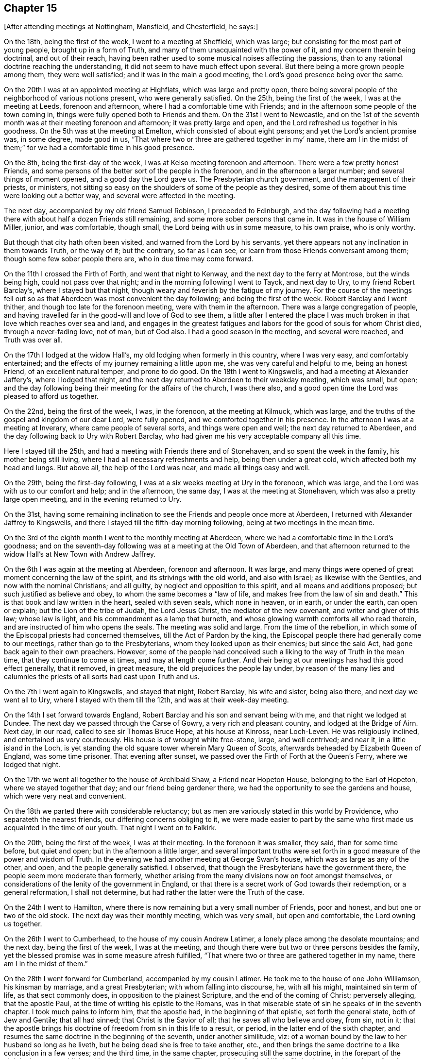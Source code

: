 == Chapter 15

[.offset]
+++[+++After attending meetings at Nottingham, Mansfield, and Chesterfield, he says:]

On the 18th, being the first of the week, I went to a meeting at Sheffield,
which was large; but consisting for the most part of young people,
brought up in a form of Truth, and many of them unacquainted with the power of it,
and my concern therein being doctrinal, and out of their reach,
having been rather used to some musical noises affecting the passions,
than to any rational doctrine reaching the understanding,
it did not seem to have much effect upon several.
But there being a more grown people among them, they were well satisfied;
and it was in the main a good meeting, the Lord`'s good presence being over the same.

On the 20th I was at an appointed meeting at Highflats, which was large and pretty open,
there being several people of the neighborhood of various notions present,
who were generally satisfied.
On the 25th, being the first of the week, I was at the meeting at Leeds,
forenoon and afternoon, where I had a comfortable time with Friends;
and in the afternoon some people of the town coming in,
things were fully opened both to Friends and them.
On the 31st I went to Newcastle,
and on the 1st of the seventh month was at their meeting forenoon and afternoon;
it was pretty large and open, and the Lord refreshed us together in his goodness.
On the 5th was at the meeting at Emelton, which consisted of about eight persons;
and yet the Lord`'s ancient promise was, in some degree, made good in us,
"`That where two or three are gathered together in my`' name,
there am I in the midst of them;`" for we had a comfortable time in his good presence.

On the 8th, being the first-day of the week,
I was at Kelso meeting forenoon and afternoon.
There were a few pretty honest Friends,
and some persons of the better sort of the people in the forenoon,
and in the afternoon a larger number; and several things of moment opened,
and a good day the Lord gave us.
The Presbyterian church government, and the management of their priests, or ministers,
not sitting so easy on the shoulders of some of the people as they desired,
some of them about this time were looking out a better way,
and several were affected in the meeting.

The next day, accompanied by my old friend Samuel Robinson, I proceeded to Edinburgh,
and the day following had a meeting there with
about half a dozen Friends still remaining,
and some more sober persons that came in.
It was in the house of William Miller, junior, and was comfortable, though small,
the Lord being with us in some measure, to his own praise, who is only worthy.

But though that city hath often been visited, and warned from the Lord by his servants,
yet there appears not any inclination in them towards Truth, or the way of it;
but the contrary, so far as I can see, or learn from those Friends conversant among them;
though some few sober people there are, who in due time may come forward.

On the 11th I crossed the Firth of Forth, and went that night to Kenway,
and the next day to the ferry at Montrose, but the winds being high,
could not pass over that night; and in the morning following I went to Tayck,
and next day to Ury, to my friend Robert Barclay`'s, where I stayed but that night,
though weary and feverish by the fatigue of my journey.
For the course of the meetings fell out so as that
Aberdeen was most convenient the day following;
and being the first of the week.
Robert Barclay and I went thither, and though too late for the forenoon meeting,
were with them in the afternoon.
There was a large congregation of people,
and having travelled far in the good-will and love of God to see them,
a little after I entered the place I was much broken in
that love which reaches over sea and land,
and engages in the greatest fatigues and labors
for the good of souls for whom Christ died,
through a never-fading love, not of man, but of God also.
I had a good season in the meeting, and several were reached, and Truth was over all.

On the 17th I lodged at the widow Hall`'s, my old lodging when formerly in this country,
where I was very easy, and comfortably entertained;
and the effects of my journey remaining a little upon me,
she was very careful and helpful to me, being an honest Friend,
of an excellent natural temper, and prone to do good.
On the 18th I went to Kingswells, and had a meeting at Alexander Jaffery`'s,
where I lodged that night,
and the next day returned to Aberdeen to their weekday meeting, which was small,
but open; and the day following being their meeting for the affairs of the church,
I was there also, and a good open time the Lord was pleased to afford us together.

On the 22nd, being the first of the week, I was, in the forenoon,
at the meeting at Kilmuck, which was large,
and the truths of the gospel and kingdom of our dear Lord, were fully opened,
and we comforted together in his presence.
In the afternoon I was at a meeting at Inverary, where came people of several sorts,
and things were open and well; the next day returned to Aberdeen,
and the day following back to Ury with Robert Barclay,
who had given me his very acceptable company all this time.

Here I stayed till the 25th, and had a meeting with Friends there and of Stonehaven,
and so spent the week in the family, his mother being still living,
where I had all necessary refreshments and help, being then under a great cold,
which affected both my head and lungs.
But above all, the help of the Lord was near, and made all things easy and well.

On the 29th, being the first-day following,
I was at a six weeks meeting at Ury in the forenoon, which was large,
and the Lord was with us to our comfort and help; and in the afternoon, the same day,
I was at the meeting at Stonehaven, which was also a pretty large open meeting,
and in the evening returned to Ury.

On the 31st,
having some remaining inclination to see the Friends and people once more at Aberdeen,
I returned with Alexander Jaffrey to Kingswells,
and there I stayed till the fifth-day morning following,
being at two meetings in the mean time.

On the 3rd of the eighth month I went to the monthly meeting at Aberdeen,
where we had a comfortable time in the Lord`'s goodness;
and on the seventh-day following was at a meeting at the Old Town of Aberdeen,
and that afternoon returned to the widow Hall`'s at New Town with Andrew Jaffrey.

On the 6th I was again at the meeting at Aberdeen, forenoon and afternoon.
It was large,
and many things were opened of great moment concerning the law of the spirit,
and its strivings with the old world, and also with Israel;
as likewise with the Gentiles, and now with the nominal Christians; and all guilty,
by neglect and opposition to this spirit, and all means and additions proposed;
but such justified as believe and obey, to whom the same becomes a "`law of life,
and makes free from the law of sin and death.`"
This is that book and law written in the heart, sealed with seven seals,
which none in heaven, or in earth, or under the earth, can open or explain;
but the Lion of the tribe of Judah, the Lord Jesus Christ,
the mediator of the new covenant, and writer and giver of this law; whose law is light,
and his commandment as a lamp that burneth,
and whose glowing warmth comforts all who read therein,
and are instructed of him who opens the seals.
The meeting was solid and large.
From the time of the rebellion,
in which some of the Episcopal priests had concerned themselves,
till the Act of Pardon by the king,
the Episcopal people there had generally come to our meetings,
rather than go to the Presbyterians, whom they looked upon as their enemies;
but since the said Act, had gone back again to their own preachers.
However,
some of the people had conceived such a liking to the way of Truth in the mean time,
that they continue to come at times, and may at length come further.
And their being at our meetings has had this good effect generally, that it removed,
in great measure, the old prejudices the people lay under,
by reason of the many lies and calumnies the
priests of all sorts had cast upon Truth and us.

On the 7th I went again to Kingswells, and stayed that night, Robert Barclay,
his wife and sister, being also there, and next day we went all to Ury,
where I stayed with them till the 12th, and was at their week-day meeting.

On the 14th I set forward towards England,
Robert Barclay and his son and servant being with me, and that night we lodged at Dundee.
The next day we passed through the Carse of Gowry, a very rich and pleasant country,
and lodged at the Bridge of Airn.
Next day, in our road, called to see sir Thomas Bruce Hope, at his house at Kinross,
near Loch-Leven.
He was religiously inclined, and entertained us very courteously.
His house is of wrought white free-stone, large, and well contrived; and near it,
in a little island in the Loch,
is yet standing the old square tower wherein Mary Queen of Scots,
afterwards beheaded by Elizabeth Queen of England, was some time prisoner.
That evening after sunset, we passed over the Firth of Forth at the Queen`'s Ferry,
where we lodged that night.

On the 17th we went all together to the house of Archibald Shaw,
a Friend near Hopeton House, belonging to the Earl of Hopeton,
where we stayed together that day; and our friend being gardener there,
we had the opportunity to see the gardens and house, which were very neat and convenient.

On the 18th we parted there with considerable reluctancy;
but as men are variously stated in this world by Providence,
who separateth the nearest friends, our differing concerns obliging to it,
we were made easier to part by the same who first made
us acquainted in the time of our youth.
That night I went on to Falkirk.

On the 20th, being the first of the week, I was at their meeting.
In the forenoon it was smaller, they said, than for some time before, but quiet and open;
but in the afternoon a little larger,
and several important truths were set forth in a
good measure of the power and wisdom of Truth.
In the evening we had another meeting at George Swan`'s house,
which was as large as any of the other, and open, and the people generally satisfied.
I observed, that though the Presbyterians have the government there,
the people seem more moderate than formerly,
whether arising from the many divisions now on foot amongst themselves,
or considerations of the lenity of the government in England,
or that there is a secret work of God towards their redemption, or a general reformation,
I shall not determine, but had rather the latter were the Truth of the case.

On the 24th I went to Hamilton,
where there is now remaining but a very small number of Friends, poor and honest,
and but one or two of the old stock.
The next day was their monthly meeting, which was very small, but open and comfortable,
the Lord owning us together.

On the 26th I went to Cumberhead, to the house of my cousin Andrew Latimer,
a lonely place among the desolate mountains; and the next day,
being the first of the week, I was at the meeting,
and though there were but two or three persons besides the family,
yet the blessed promise was in some measure afresh fulfilled,
"`That where two or three are gathered together in my name,
there am I in the midst of them.`"

On the 28th I went forward for Cumberland, accompanied by my cousin Latimer.
He took me to the house of one John Williamson, his kinsman by marriage,
and a great Presbyterian; with whom falling into discourse, he, with all his might,
maintained sin term of life, as that sect commonly does,
in opposition to the plainest Scripture, and the end of the coming of Christ;
perversely alleging, that the apostle Paul,
at the time of writing his epistle to the Romans,
was in that miserable state of sin he speaks of in the seventh chapter.
I took much pains to inform him, that the apostle had, in the beginning of that epistle,
set forth the general state, both of Jew and Gentile; that all had sinned;
that Christ is the Savior of all; that he saves all who believe and obey, from sin,
not in it;
that the apostle brings his doctrine of freedom from sin in this life to a result,
or period, in the latter end of the sixth chapter,
and resumes the same doctrine in the beginning of the seventh, under another similitude,
viz: of a woman bound by the law to her husband so long as he liveth,
but he being dead she is free to take another, etc.,
and then brings the same doctrine to a like conclusion in a few verses;
and the third time, in the same chapter, prosecuting still the same doctrine,
in the forepart of the eighth chapter, establishes this great point in these words,
"`The law of the Spirit of life in Christ Jesus hath`'
made me free from the law of sin and death.`"
Here it is evident,
that as a man cannot be in these two opposite states at the same time,
so the state of liberty from sin was not only the condition of the apostle himself,
who preached the doctrine, but of many of the saints at that time in the church,
to whom he preached it.
But after all this, and much more to the same effect,
this person still persisted in defense of sin,
as being most suitable to a depraved state, and the prejudice of his education.
However, his good nature and civility of temper,
so over-balanced the rancor commonly attending that principle,
which usually rather depraves than improves nature,
that he was conversant on other subjects,
and entertained us kindly in his house that night.

On the 29th we went to Wanlockhead, and that evening,
had a very comfortable time in the family of a widow,
the Lord`'s good presence being freely with us.
Next morning I went on my journey,
and the day following arrived at my father`'s house in Cumberland,
where I found him alive and well, being about eighty-seven years of age;
and there I stayed some days.

On the 3rd of the ninth month I went from my father`'s house at Justice-Town,
to the Border meeting, which was pretty large and open,
several of the ancient Friends being still alive.
That evening I was again at their meeting,
and lodged at Righead with my old friend and kinsman, Christopher Story,
and the next day returned to Justice-Town.

On the 6th I went again to their week-day meeting.
Calling to see justice Appleby and his wife, the daughter of counsellor Gilpin,
they both went to meeting,
he running the hazard of the Act of Parliament then in force against it.
We had a good meeting, and things opened well; and they pressing me earnestly,
I went with them to dinner,
and the justice went with me to Scaleby castle to see Richard Gilpin,
the counsellor`'s eldest son, a sober, goodnatured young man.
We went that night to Carlisle, and stayed their meeting on the first-day.
We had a good and comfortable time in the forenoon, but in the afternoon, Satan,
who ever envies the people of God,
gave us some disturbance by his unhappy instruments and servants,
Job Pearson and Isaac his brother; who, slipping out of the jail,
which was kept by one not well affected to us, came into the meeting,
and in the time of silence, used many unsavory, scurrilous, and provoking expressions;
but none gave them a word again, till after some time,
Dr. Isaac Huntington giving the governor of the city a private hint of their behavior,
he sent and look them away.
Some time after, I had an opportunity to speak to the people,
and to lay open the kingdom of Christ, the kingdoms of men,
and the kingdom of antichrist; their different natures, jurisdictions, and ends;
the divine and spiritual nature of the first,
with the subjection of the members thereof in
this life in temporal affairs to the second;
how far they ought, and where they ought not, to obey:
the great and good ends of the second, for the suppression of evil,
support and protection of the just and innocent,
against the violence and oppression of the unruly and ungodly;
and the wicked and unrighteous power of the last,
gained by the subtlety of Satan in ungodly men, under pretense of the Christian religion,
destroying it in all ages; having deceived the temporal powers,
and made them the instruments of the greatest cruelty against
the innocent children and subjects of the kingdom of Christ;
till the Lord, in mercy, is in these latter days beginning to arise,
discovering antichrist, undeceiving the powers of the earth,
and directing them to a more just and equal application of their authority,
for the encouragement of the well-doer, and correction of the ungodly.

On the 12th I went to John Newton`'s, in Alston-Moor, and on the 14th had a meeting there,
which was very open and broken, there being several new-convinced Friends there,
among whom was Thomas Erskine, lately a Baptist teacher, a very hopeful young man,
and of good repute among the people.
On the 15th, in the evening, we had a meeting at Jacob Moor`'s at Welgill,
about two miles further up the Dale, and it was far larger than the former,
many strangers being there, and very sedate and sober,
and things were well and satisfactory.
On the 17th, being the first of the week, I was again at John Newton`'s,
where the meeting was very open and broken,
the Lord`'s good presence being with us to our general comfort and satisfaction.

On the 18th I had a meeting at East-Allandale;
and the same evening had another about three miles off, at Sparkes,
where came a considerable number both of Friends and others.
We had good meetings there also;
for at that time there was considerable openness in the people towards Truth.

On the 19th we went back to Askerton,
and the day following I fell in with Solport meeting, which, though small,
having had no notice, was comfortable, the blessed Truth being over all.
But my distemper returning, through cold and hard riding to reach the meeting,
I was much pained at times in it, and though carefully provided for,
was very ill most of that night;
but towards morning the Lord encouraged me with a little help,
which proved very effectual; it was by the operation of his power in my heart,
by which all the pains for that time were overcome and quieted,
and then I had ease and rest all that day.
I having also a great cold, and my lungs a little affected,
I stayed there till the second-day following,
and was at the same meeting again on the 24th, being the first of the week,
which was much larger, and very open;
and some strangers being touched with the virtue of Truth,
spoke well of the meeting afterwards.

On the 25th, going down to my father`'s house again, I stayed there till the 28th,
and that evening went to Carlisle, and was at a six weeks meeting there,
which was pretty large, and very open,
being composed of the members of all the particular meetings of the monthly meeting.
The same afternoon I was also at a select meeting of ministers and elders,
for inquiry after the prosperity of Truth in those precincts.

On the 1st of the tenth month I was again at the meeting at Carlisle,
which was fresh and open, both forenoon and afternoon;
and being a little out of order in my health, I stayed the fourth-day meeting following,
which was a tender good meeting.
In the mean time I visited several of my old acquaintance and fellow citizens,
among whom was the mayor and some of the aldermen, and old counsellor Aglionby,
the recorder, who had often showed kindness to Friends on occasion;
especially in that very abusive case of the Pearsons.

On the fifth-day following I was at the meeting at Moorhouse, which was the larger,
by reason of a marriage, and a pretty open time the Lord gave us;
for many were well satisfied, amongst whom were some strangers.
That evening I returned to Carlisle, and the day following I went to their meeting,
and though pretty early, yet John Robinson was got thither,
and before the meeting was a quarter part gathered,
as soon as he perceived that Truth began to move in the meeting,
he began to show his malice against it and Friends, and against me in particular,
supposing, that I as a stranger, might have something to say;
and so directed abundance of rude, false, railing and impertinent accusations to me,
both against myself and Friends.
But I answered not a word; nor did this at all provoke me, though it was very abusive,
Truth being over my spirit.
I stood up and spoke to the meeting, taking no notice at all of him,
and things opening suitably and well, in the wisdom and authority of Truth,
we had a good and open meeting, the Lord being with us, to John Robinson`'s great torment;
for in time of prayer his envy raged so,
that he read some passage out of Robert Barclay`'s Apology all the time,
which he imagined was for him and his few accomplices against Friends and Truth.
But none regarded him; and soon after prayer the meeting ended in comfort,
over the head of this opposing apostate.

The day following I had a meeting appointed at Bolton, where this Robinson came again,
and after some time stood up to preach to us, beginning with the royal law,
"`That all should do as they would be done by.`"
But before he proceeded any further, a Friend who knew his circumstances in the world,
bid him sit down, for we could not receive that doctrine, or any other from him,
who was not in the thing, having defrauded many in the country,
and detained from them what was their own,
whereas himself would not want what was his from such as owed him;
and so stopped his preaching.
Then he fell to railing, reproaching, reviling, and falsely accusing Friends.
I desired him to sit down and be quiet, he railing at me first,
and pressing by the other Friend to come towards me,
as if he would have offered violence, being in a rage.
I said some more words to him, and he was still worse.
Then I told him, "`Thou art distracted,
and fitter for a house of correction than any civil, much less Christian society.`"
He still raged more and more; so I said nothing further to him,
knowing that spirit is fed by answering, and destroyed by neglect and silence.
After a little silence, I stood up and spoke to the meeting over him,
he railing in the mean time, and making all the noise he could to hinder;
but he often running himself out of breath, and my voice being raised over him,
many things opened to the states of persons and things: and Truth was over all,
to our general satisfaction, and his grief.

On the 10th I went to Holm, and next day was at their meeting,
which was indifferently large and very open; for, as the Lord ordered it,
none of the troublers were there, this meeting being frequently, above many others,
the stage of their strange and brutish behavior.
The meeting was much tendered, and many things opened concerning the principle of Truth,
and that evil spirit which had opposed it from the days of the apostles,
both in the old heathen emperors and people, and most and worst of all,
by such as both professed and preached it in words--of
which sort were these Pearsons and Robinsons,
and their unhappy accomplices.
The meeting ended under a sense of the love and goodness of God.
That night I stayed at Thomas Wilkinson`'s,
where some marks of the violence of these men were still remaining on the house;
for as this Friend had much opposed them from the beginning,
so their envy and rage were the greater and more particular against him; neither himself,
family, nor house escaping the effects of their rage.

On the 12th he went with me to Allanby,
where the Lord gave us a tender season with Friends, being their meeting-day.
Many things were opened confirming the weak among them,
and the meeting ended in peace and comfort in our dear Lord Jesus,
whose blessed power was over all.

On the 13th being their meeting-day at Great Broughton, I was with them,
and the Lord exalted his own holy name in the midst of us, to his own praise,
who alone is worthy.
Not having been at this meeting on a first-day for many years,
and considering it was the place where I first knew Friends to be the people of God,
I stayed till the 15th; which being the first of the week,
I was at the meeting in the forenoon.
It was open and well, but not many strangers present.
Desiring to see as many of the people as I could,
an evening meeting was appointed at Mary Bowman`'s, where I lodged,
which was the largest they had seen there, and things opened to general satisfaction.

On the 16th I went to Whitehaven, and desiring to have a meeting in town next day,
we could not procure a convenient place,
and so appointed one at our friend John Nicholson`'s, about a mile off,
to which came justice Gilpin`'s wife, eldest son, and another, and two daughters,
John Gilpin his brother, and many others of the town.
James Dickinson met me there, and we had a very good opportunity among them;
the power and presence of the Lord was with us, and the people were generally satisfied,
and several tendered.

Next day I went to West-side, or Crossfield meeting, which was a very good open meeting,
and many were tendered.
That evening I went back to John Nicholson`'s,
inclining to see and converse with my old friends and
acquaintance at Whitehaven a little more;
and accordingly went thither next morning,
and that day dined with my old and hearty friend John Gilpin and his family.
I lodged there also that night, and tarried all the day following in town.

On the 22nd, being the first of the week, I was at Pardsay-Crag meeting,
which was very large and open, and the Lord gave us a good season together,
being mostly Friends.
That night I went to Meser-Gate,
where we had an evening meeting at the widow Fawcet`'s house, which was heavy at first,
but ended pretty well.

The 24th was their monthly meeting at Pardsay-Crag, and we went thither,
where was also a select meeting of ministers and elders,
for inspecting and promoting the affairs and concerns of truth;
and the Lord being with us,
gave us a good and open season of his love and counsel together,
to his own glory and our help.
That evening, after the meeting, I went to Cockermouth,
and on the 25th had a meeting there, being that they call Christmas day,
and the Lord was with us to our comfort, being for the most part Friends.

On the 25th, in the evening, I returned to Cockermouth,
and the next day in the forenoon was at their meeting, which was very large,
mostly of Friends from divers parts of the country; and an open time we had.
But not many of the town`'s people being there,
we appointed another meeting to begin at five in the evening,
which was much crowded by the town`'s people; and things opened largely,
and the Lord`'s power and Truth were over all,
to the glory of him who alone is able and worthy forever.
That night I stayed at Cockermouth.

On the 31st I was at Isell meeting, which was a small but comfortable meeting;
and that evening had another appointed at John Scot`'s house, for the sake of the people,
which was pretty open and well,
the people sitting still long after the meeting was ended.

On the 1st of the eleventh month I went to Keswick,
and called together the few Friends in town, who, with those that went with me,
made up a little meeting, which was pretty comfortable.
That evening going forward to Mossdale, where a meeting was appointed next day,
and the frost very hard, add snow blown in deep wreaths in many places,
we were in great danger, and much fatigued before we got through,
and often almost out of breath with wrestling through the snow.
For our horses could not keep their feet, but often stumbled in it;
so that we went mostly on foot, which, with our boots and heavy riding clothes,
made it very exhausting.
But God`'s good providence carried us through these dangers,
as through many more I have met with on such occasions in times past; and that evening,
a little within night, we arrived at George Mark`'s house.

On the 2nd of eleventh month the meeting at Mossdale was held according to appointment,
and being mostly of Friends,
the Lord gave us a comfortable season of his goodness together.
On the 5th went to the meeting at Coldbeck,
and being the first-day of the week it was large and open, and Truth over all.
On the 6th I went to Penrith, and the day following, in the evening, had a meeting there,
which was large, and a good open time.

On the 9th I went towards Newcastle, accompanied by John Benson and his son James;
but could not pass over the mountains for the snow, but by the common road from Brampton;
and on the 12th, being the first of the week,
I was at their meeting both forenoon and afternoon.
It was large and open, several strangers being there,
and things passed to general satisfaction.
On the 16th I was there again, the meeting being mostly of Friends;
and the Lord was with us in his love and divine virtue;
by which many were tendered and comforted, to his own praise,
and our mutual help and edification.

On the 18th I went to North-Shields, and the next day was at their meeting,
which was pretty large both forenoon and afternoon, and things opened well.
But though the doctrines of Truth appeared pretty clear in wisdom,
yet not so much life accompanied us as at Newcastle, but rather laid more under,
as in some way suffering more there from some hidden cause;
but in the main things were to general satisfaction.

On the 20th I went to Sunderland, and the day after had a meeting there,
which was pretty large, and very open and comfortable.
But I found myself under great inconvenience, by reason of cold I had taken before;
in which I had good help from my kind friends Lancelot Wardale and his wife,
where I lodged, who were very courteous, as were also other Friends there.

On the 22nd, James Dickinson coming up, there was a meeting appointed there for him,
where I was also; and having no public concern therein,
I was much renewed in my strength both of body and mind.
For though I had been ill all night, and had little rest,
by reason both of a great cough and pain,
and so much indisposed in the morning after I arose that I
could not go to meeting till about half an hour after the time;
yet within a few minutes after I was there,
I found my heart bound up with the girdle of Truth,
so that the healing virtue thereof overpowered every other power in me,
both of body and mind; and I had no present sense at all of any ailing.

On the 23 rd we went together to Shotton meeting, which was pretty large,
and indifferently well; but my exercise therein was a little heavy,
yet a good meeting in the main.
That night we went together about three miles further towards Durham,
and the next day had a meeting there, and a good open time the Lord gave us together.

On the 26th, being the first-day of the week, I was at the meeting at Bishop-Auckland,
which was pretty large and open as to doctrine,
and some reaches of Truth now and then stirring among us,
but some secret suffering of the seed still there, though in the main a good meeting.
That evening I went home with John Walton, an honest Friend,
well skilled in spiritual and natural things.
His wife, whose maiden name was Helen Fairlow, served the Countess of Carlisle,
as her gentlewoman, at the time of her convincement; in which, by the grace of God,
I also had been in some degree instrumental before I went to America.

On the 28th I went to an appointed meeting at Raby, which was large, and very open,
and some strangers well affected therein; and on the 29th to Cockerton,
and the day following had a large open meeting at Darlington.
There being pretty many strangers, things opened clear and free,
and the power and wisdom of Truth was over all,
to the praise of the great Master Workman, the Lord himself, who worketh all,
in all of his people and servants;
many of whom were much broken and comforted in that meeting.

On the 31st I went to Stockton, about nine miles, and had an appointed meeting,
which was pretty large, and very open; and many being broken and tendered,
were also edified and comforted together in the love of our heavenly Father,
which plentifully flowed among us, to his glory.
Amen.

On the 2nd of the 12th month I went to Yarm meeting, which was not large,
but open and living,
the life-giving presence of the Lord being graciously afforded to us.

On the 4th of the twelfth month I was at their meeting at Ayton,
which was open and comfortable, and that evening called to see old Maurice Lisle,
then priest of Kildale, to which I had several inducements.
1st; His eldest son, of the same name, having come over into Pennsylvania,
been my clerk for about four years, had been convinced in the time,
and was now among Friends there.
2ndly; This Maurice, the father,
had all along been civil and tender to Friends in his way;
not suing or imprisoning any for his parish wages,
as has been too common in others of his profession, and still is, in this nation.
He and his family kindly received my visit, and we parted in pretty open friendship.

On the 5th I was at Gisborough, where the meeting was not large,
but Truth was exalted over all, and we were comforted together;
and several of the town`'s people coming in, were quiet, and some of them pretty tender.

Next day I was at the meeting at Moorsham, which was small and heavy;
yet the Lord owned us in some measure by his life and presence,
which were not afar off several there; and it ended well.
That night I lodged near the place, at the house of John Stonehouse,
who went with me next day to Roxby meeting, which was small and heavy in the beginning;
but the Lord in mercy visited us together, and we had a very comfortable time.
That night I stayed there, at the widow Anne Furbank`'s.

On the 8th I went to Whitby, and the day following was at their meeting in the forenoon,
which is large, there being a fine body of Friends in that place,
and was open and comfortable, and I had several good openings among them,
and the testimony of Truth had a free passage.
The meeting was also very comfortable in the afternoon.

They have two week-day meetings, the one on the fourth, the other on the sixth;
and being also at them, I found them open and comfortable;
and staying till the first-day following, being the 16th of the month,
the meeting in the forenoon was large and open, but not many strangers.
Being desirous to see the people,
the afternoon meeting was put off till five in the evening, and notice given,
which fully answered the intent;
for there was such a crowd as Friends had never seen in that place,
and many things opened to them in the wisdom and authority of Truth,
to general satisfaction.
I do not see but at this day,
in all places where Friends are diligent to draw people to meetings,
the Truth appears most freely, and things are most lively;
but where Friends themselves are set down contented, without any such concern,
things are cold and heavy to themselves also,
and little appearance of Truth but in reproof and dislike.

On the 18th, being the third of the week, I went forward to a meeting at Staintondale,
which was of itself a small meeting, but augmented by Friends who went from Whitby,
and was open and comfortable; and that evening I went to Scarborough,
and lodged with Peter Garbut, an ancient Friend there.
They have also at Scarborough two week-day meetings, viz: on the fourth and sixth.
I was at them both; but the first was a little shut up, especially in the beginning,
and the second more open.
On the first-day forenoon the meeting consisted for the most part of Friends,
and generally young people, and was indifferently open;
but that in the evening was very large, and crowded with people of several sorts.
Truth came over them with good authority,
many things suitable being clearly opened among them,
and the meeting ended in a very solid manner, to general comfort and edification.

On the 24th I went to Burlington, and the next day had a meeting there,
which was very large; for the Friends having taken care to invite the people,
they came fully, and the Lord was with us, and honored his own name among them,
for his blessed Truth was over, all, and Friends were generally satisfied.
The next day I was at a meeting at Hornsey, which is very small;
but some from Burlington and other places made it up pretty well,
and it was open and comfortable.

On the 27th I was at a meeting at Oustwick,
where came some Friends from several places about;
but Utile notice being given to the people, the meeting was not large, or very open;
and I was also heavy in my spirit some time after this meeting,
but knew no reason for it.

I lodged that night at Isaac Storr`'s, and on the 26th he went with me to Hull,
and that evening we had a meeting there.
They are but few of themselves, but notice being given to some of the people,
the meeting was pretty full, and things opened largely,
both for the encouragement of the faithful, and rebuke of the backsliders;
especially the unfaithful concerning tithes, as a main branch of the testimony of Truth,
in our day, against antichrist and his ministers; for which, I heard afterward,
there was too much reason in these parts.
On the 2nd day of the first month, 1717, being the first of the week, I went to Beverly,
where we had a large meeting of Friends and others, and very open,
many being reached in it by the power of Truth.

On the 4th day I went to an appointed meeting at North-Cave,
where came people of several sects, as Papists, Episcopalians, Presbyterians, etc.,
and there being a burial at the same place, things opened largely,
and to general satisfaction, and the Lord gave us a good and comfortable time.
After the meeting I went that evening home with Nathaniel Wells, to Cotness, where,
on the 6th, I had a meeting, not large, nor much in the flowing of life,
but some things of great moment were moving:
as the first establishment of the worship of God in spirit,
before there was any church in Asia, or the gospel at all preached at Rome;
the rise of antichrist in the apostles`' days, his progress in the same sort of ministers,
his height in the papacy, and approaching downfall in the same,
and in all others the like, in all lands, and in all forms; the Truth,
and its testimony and followers, persecuted in this land from the beginning;
the great reward and triumph of its faithful witnesses,
and the mean and base spirits of those who were visited, and were unfaithful;
and their reward of infamy and death: and in the main it was a good meeting.

The first of the week I went to Rawcliff, where the meeting was large and open,
there being Friends from several meetings about, and some strangers;
and the Lord gave us an open and free time.
That evening we had another meeting there, which is usual;
but no notice being given to the people of the town, we had but a heavy time;
as I ever observe in my travels,
where the professors of Truth are set down by themselves,
without a due concern for others, things are but heavy and dead: and yet,
after a considerable time in silence, the Lord condescended to comfort us together,
and the little meeting ended well.

On the 11th I was at an appointed meeting at Selby,
where came some few of the town`'s people, and Friends from some other parts,
and we had a pretty open time and good meeting.
On the 12th I went to Pontefract, where we had a small meeting, but indifferently open,
there being few but Friends, and some of them young,
and not much acquainted with the work of Truth, as is the case in most other places.
But being preserved pretty generally from the grosser evils of the world,
and keeping orderly,
there is good ground of hope the Lord will effectually reach them in his own time; as,
blessed be his name,
he hath already blessed many of them with the knowledge of his way and Truth,
to the comfort of their own souls, and all that are concerned with them.
I stayed after the meeting at Robert Clarkson`'s, an ancient Friend of the old stock,
and faithful.

On the 13th I was at an appointed meeting at Wakefield, which was but small;
but there came in some sober people of the town, and things were very open to them.
But a parcel of giggling, rude persons coming also,
we had some disturbance by their unchristian and uncivil behavior; and yet,
for the sake of the sober and well-inclined, things opened clear and full,
and Truth being in dominion over all,
the rude company could not live under the cutting reproofs of it, but retired,
and then we had a good season.
I found they were a parcel of scholars belonging to a school in town,
with some their like abettors, which gives me occasion to observe,
that we have but a melancholy prospect, to see the youth of the age so corrupted,
especially at the colleges and schools in the three kingdoms, generally speaking,
where young men have the rudiments of that learning and education which
should qualify them for the services of their own families and country.
Hence arise great mischiefs in church, in state, in the offices and officers, civil,
military and ecclesiastical; in pride, in covetousness, in emulation, strife and envy;
in lust of dominion, preeminence and rule, to the great danger of utter ruin;
which surely will come, if they continue to neglect so great salvation as the Lord,
in infinite mercy, yet offers to them;
in sending forth his light and truth so freely and plentifully among them;
in which he will be clear in that day,
when their sins will make their deep humiliation so necessary to them.

The 14th was the week-day meeting at Leeds, which was pretty open and well.
On the 18th I went to York to the quarterly meeting, which was large,
and a very open time the Lord gave us,
and things opened clearly to the state of Friends and people.
On the 27th I went to Gildersham to a meeting, where came several of the neighborhood,
some Antinomians, Presbyterians, Episcopalians, etc.;
and after a considerable time in silence, the Lord gave us a good season,
and opened many things to the state and understanding of the people.

On the 30th, being the first of the week, I was at the meeting at Kendal in the forenoon,
where there were few but Friends, and pretty open,
but not so full as I could have desired.
But the afternoon meeting, at my request, being put off till the fourth hour,
and notice given to the people, there came a great company,
and the Lord opened many things for their convincement,
in the demonstration of his wisdom and power; and many were tendered,
and generally very sober.
It was a large and good meeting, to the honor of the Lord, who alone can make it so.

On the 31st, in the afternoon, began the yearly meeting;
the first meeting being for ministering Friends, several being there from Cumberland,
Westmoreland, Northumberland, Durham, Lancashire, Yorkshire, and Cheshire.
Many things were opened among the brethren to general edification and comfort.
In the mean time was a meeting of elders apart,
to confer about such affairs of Truth as came under their proper cognizance:
and before the meeting of ministers ended,
the elders desiring admittance to sit with them, as is usual,
they were readily received accordingly; and then we had some time together,
and all concluded to satisfaction.
The next morning about eight, being the 1st of the second month,
we had the public meeting for worship, which was very large and open,
consisting mostly of young and middle-aged Friends, but not of many other people,
considering the occasion.

On the 2nd, in the forenoon, we had a meeting of conference,
by ministers and elders from all parts, to confer about the affairs of Truth in general,
and how it prospered, and what was yet to be done for the honor of God,
and spreading of the blessed Truth still more and more on earth,
which is the whole end of these meetings;
in which also we had peace and comfort in the Lord, and one in another in him.
That afternoon we had a parting meeting, which was large and comfortable.
So all ended to our mutual satisfaction,
and the meeting was then adjourned to the 14th of the second month, the year following,
to be held then at Liverpool in Lancashire.

On the 5th there happening to be a marriage in that town,
the woman a grand-daughter of Robert Barrow, who, with others,
suffered so much at Florida, etc., I had an inclination to be at it,
as I was also requested to be by several Friends;
and a marriage among the Quakers being a novelty there,
and the public meetings having stirred up the people,
more of them came than to the other meetings:
and the Lord was pleased to look upon us in his goodness;
for his blessed Truth was over all to his own glory, and the comfort of many.
The public exercise falling to my share,
the Lord opened matters of moment relating to marriage, and some other things,
and the meeting ended well, Benjamin Bangs concluding it in prayer.

On the 4th I was at the quarterly meeting at Lancaster,
where also the Lord appeared in love, and we had a good season thereof together.

On the 6th, being the first of the week, I was at Penketh,
where also came Benjamin Bangs, and we had a large open meeting.
Dining at Gilbert Thompson`'s, we went afterwards to Warrington,
where we had a large evening meeting, mostly of the town`'s people of several persuasions,
who were generally sober and pleased; for the Lord was with us, and did us good together.

On the 8th we had a pretty large meeting at Frenchay, which,
though a little heavy for a time, the sun at last broke through and dispersed the clouds;
and we had a growing season in the end,
to the praise of the great Director of all our
seasons of divine love and heavenly enjoyment.
On the 9th had a meeting at Newton, which was also large and clouded at the beginning,
but ended well, and to general satisfaction, there being pretty many people;
and on the 10th Benjamin Bangs returned home, and I went to Namptwich,
where a meeting had been appointed.
The sheriff of the county living there, let us have an empty house to meet in;
for we have no meeting-house there, being but few Friends in those parts.
It was a large meeting, and Friends came from several places, and many people,
so that all the rooms were crowded;
and though many of them came in with light and fleering countenances,
yet before the meeting was ended the visitation of the Lord being to them,
several were tendered, and generally sober and grave, and the solid Truth was over them:
it was a good open meeting.

On the 11th I went to Shrewsbury,
where meeting with Thomas Harvey and Charles Lloyd from Wales,
met to consult about a place for the yearly meeting,
their company made some amends for the fatigue of that day.
That evening I went home with Thomas Harvey, where I stayed till the first-day morning,
and then went to the meeting at Shrewsbury, which was not large in the forenoon,
nor very open, though some other strangers were there.

The afternoon meeting was as large as the house could well hold, and a pretty good time;
but there being no ministering Friend belonging to the meeting except one,
who hath but few words, things looked a little strange to some.
Having a kind invitation after the meeting by my friend John Fowler, to lodge with him,
I accepted of it,
and was kindly entertained at his house all the time of the yearly meeting,
which was held once or twice a day till the sixth-day following.

There were several ministering Friends present; as Aaron Atkinson, from Leeds,
John Fallowfield, from Hertford, Daniel Bell, from London, Gilbert Thompson,
from Penketh, etc.
And such meetings being new there, a multitude of people of all ranks flocked thither;
and the Lord was evidently with us,
and opened many excellent truths of the gospel to ceneral satisfaction,
and Truth was over all; the meeting being preserved in good decorum from first to last.
But having occasion to speak of the necessity of freedom from sin in this life,
I cited the catechism of the church of England among other things, to prove it,
for it is held there that people may live all the days of their lives, and never sin,
and some one had misrepresented what I said to a priest; who, after the meeting,
sent to speak with John Fallowfield and Daniel Bell about it, not knowing my name;
and they had some discourse about it,
his chief objection lying against our naming their catechism, and said,
we ought to confine ourselves within our own communion,
and say nothing that might have any tendency to draw any of another communion to our way:
but finding him unreasonable, they soon came over him, and he was running away in a rage,
but they stayed him till that was over.
This priest had met with a young man and woman, who were under convincement,
and had been much reached in some of the meetings,
and told them the Quakers were in the way of damnation,
and therefore cautioned them in private, to fly from us as from a serpent or the plague;
which they discovering to John and Daniel, they treated him accordingly, and exposed him.

On the 18th, being the last day of the meeting, and our parting time,
the Lord being still with us, in the forenoon I had a large open time;
and though I was very weak, and ill of a great cold I had taken a week before,
yet the Lord gave me strength and utterance,
so that many things were opened to general satisfaction.
One thing happened somewhat remarkable in it:
for as I was concerned to speak of the crucifixion of Christ,
and mentioning the large incision in his side by the spear,
whence issued blood and water, which clearly evinced he was wounded to the heart,
through the pericardium which held that water; and that this being for the sins of men,
without which that would not have been put upon him,
I myself was so much affected with it, as also the auditory, that I could not go on;
but being much broken,
stopped and stood still till my spirit was a
little unburdened by an efflux of many tears,
and the whole auditory was bowed, and generally broken and melted,
so that many confessed the Truth, and that they had never known the like.
After some time, I went on further with the matter, which opened so fully as, I believe,
nothing stood in the way.
before all was ended.
As this was the Lord`'s work, and his hand plainly in it,
for at first I was very weak to the sight of all, by reason of the cold and hoarseness,
but my voice grew stronger than common, and clear,
so to him only be the glory and thanks now and forever.
Amen.
The meeting ended in prayer, and to general comfort;
and I have not know`'n many meetings hold so many days, and so well throughout,
which was also the observation of many more.
And so Friends returned to their various places with great satisfaction,
and the people were generally humbled, and spake well of the Truth;
but some were angry that there was no power to suppress us, though they were very few,
partly of High Church, and partly Presbyterians, who would soon be at their old work,
if they had but power.

On the 24th, being the fifth of the week, I was at the meeting at Wolverhampton,
which was small, because I was not free, as circumstanced,
that any notice should be given on my account.

On the 26th I went to Birmingham, and lodged at Richard Park`'s,
and the next day was at their meeting forenoon and afternoon.
The first was not large, but indifferently open, but the latter was larger and more open.

On the 29th I went to Stourbridge, where we had a large open meeting,
many of the chief of the town being there;
and the Lord favored us with his wisdom and pow-er,
which was apparent there to the reaching of several.

On the 30th I went thence to Bromsgrove, and on the 1st of the third month to Worcester,
and next day was at their week-day meeting, which consisted mostly of Friends:
and the Lord gave us an open time together, affording to us his comfortable presence.
Tarrying here till the first-day, I was again at their meeting, which, in the forenoon,
was well filled with Friends, pretty open, and a good time;
but in the afternoon was much larger, and a great many people there,
and things were very open and clear, and Friends and the people generally satisfied;
but I found my natural strength much spent, and my spirits exhausted.

On the 5th I went to Tewksbury, and the day after had a meeting there,
which was pretty large, and many reached by the power of Truth, both Friends and others,
and well satisfied; the blessed presence of the Lord being over all in the meeting.
There were also present several scholars of one
who taught academical learning in the place,
who were very sober and solid in their behavior.

On the 7th I went to the city of Gloucester, where there is a small meeting,
and not many strangers came in; it was heavy and drowsy,
but after a considerable time in silence,
the Truth working through the cloud and power of darkness,
I had a pretty open time among them, and afterwards learned the reason of the hardness;
for there were several unruly and shattered persons among them.

On the 10th I reached Bristol, and was at the yearly meeting, which was large and open;
and among many others, for there was a large appearance of ministering Friends,
I had some concern in the meeting, viz: touching the sins of the old world,
and God`'s long suffering towards them for so many hundred years,
and their destruction for sin at last; the re-peopling of the world,
and their degeneracy also; the dispensation of God to the Jews, their apostasy,
and many sins and provocations for many ages, and their destruction also.
Lastly, the visitation of God, his offers of salvation by Christ,
and his light and grace unto all nations; the rise of antichrist in the apostles`' days,
not among the Jews or Gentiles, but among the Christians; who they were; their progress,
height and insults over mankind, subjecting all other powers to themselves,
perverting the good ends of civil power,
and turning the edge of justice backward against the innocent, and indulging the ungodly;
the approach of the final downfall and ruin of that power in all nations,
under a profession of the Christian religion,
longer than either in the old world or the Jews; and cannot escape condign punishment,
for the ocean of blood she hath shed,
having the same righteous and Almighty Judge to answer before,
and the word of his mouth already gone forth against her,
in many prophecies of her final desolation:
and the tranquillity of the nations and people after that, to the end of time,
under the reign of the Lord Jesus, by his Holy Spirit.

On the 18th I went out of the city to a place about five miles off, called Parsbury,
where the priest of the place had been preaching against the king and government,
and taken to task about it.
The sober people were weary of him; and having notice of it,
I found freedom to go thither, where also came many Friends from Bristol,
and places adjacent.
We were about five hundred together, in a large barn;
and the Lord appeared in his love and wisdom, and opened many things instrumentally,
to general satisfaction; and that evening we returned to Bristol.

On the 19th I went to Nailsworth again,
and was at the quarterly meeting for Gloucester county, held there.
Being a little wearied and spent, I stayed the fifth-day`'s meeting,
and on the 25th was at the meeting at Reading.
In the forenoon it was not large, nor very open, but rather heavy;
nor found I any thing to say amongst them, only a little in prayer; but in the afternoon,
on occasion of a burial, the meeting was large, and much more open,
where I had some concern to expose the kingdom of antichrist, in some degree,
and say something also about the resurrection of the dead;
and things were pretty well in the main.
That evening I went with Hannah Penn and family to Ruscomb,
where I found her husband still weak, but very open to receive me,
which he expressed several ways.
There I stayed till third-day, and returned to Reading to their monthly meeting,
which being select and quiet, we had a tender time together in waiting upon the Lord;
where I also had something in testimony, and afterwards we proceeded to the business:
and so all ended in peace.
That evening I returned to Ruscomb, where I stayed till the 29th,
and then went to a monthly meeting at Winkheld, held at John Finch`'s, which,
though small, was very open.

On the 30th we had a small meeting at Stains,
and the day following being the seventh of the week,
I went to London to the yearly meeting, which was large;
but some debate happening therein concerning the manner
of dealing with persons accused of public slander,
occasioned by some satirical libels printed the year before,
the meeting was somewhat disturbed on that occasion; but yet the Lord was near,
and things ended pretty well and comfortable.

On the 14th of the fifth month I went to Chelmsford, and next day to Colchester;
and being the first of the week, and the day before the yearly meeting of that place,
we had a large appearance of Friends and others, and an open time.
The yearly meeting which ensued was large, and the Lord`'s good presence was there,
and many weighty things were, through his grace,
opened in the meeting to general edification and comfort.

On the 19th I returned to Coggeshall, being their meeting-day,
where the Lord`'s presence was with us, and a good time we had.
That night I lodged with John Osgood, a mile from thence,
and the day following had a meeting appointed at Braintree,
whither came Friends from several parts adjacent, and things were well.

On the 21st I went back to Chelmsford, and was at their meeting the day following,
which was large, and pretty open in the main.
Friends from divers parts being there.
In the evening, about the sixth hour, I had another meeting,
more particularly for the people; but for want of due notice it was not large;
yet those who came in being quiet and orderly, many things of great weight opened,
and we had, through the goodness of the Lord, a good meeting.

Having visited meetings in town for some time,
I left the city again upon the 24th day of the fifth month, in order for Bristol,
and that night went to Ruscomb, where I stayed till the first-day of the week following.
On the 27th I went to the meeting at Reading,
which was pretty open both forenoon and afternoon.

On the 28th I went to Marlborough, and next day went to Bristol,
where staying till the 31st, I received a letter from Hannah Penn,
of the decease of her husband, our ancient and honorable friend William Penn,
who departed this life on the 30th, between two and three in the morning,
of a short sickness,
of which he had no symptoms at my departure I was much
broken in my spirit on reading the letter,
considering how nearly we had been acquainted and united in the Truth;
and a concern taking hold of my mind to be at the interment of his corpse,
I set out that afternoon about three, from Bristol, accompanied by his son John Penn,
and on the 1st of the sixth month arrived at Ruscomb late in the evening,
where we found the widow and most of the family together.
Our coming occasioned a fresh remembrance of the deceased,
and also a renewed flood of many tears from all eyes.
A solid time we had, but few words among us for some time;
for it was a deep baptizing season, and the Lord was near.

Here I stayed till the 5th, and that day accompanied the corpse to the grave,
at Jordan`'s meeting-place in the county of Bucks,
where we had a large meeting of Friends and others, from many places.
And as the Lord had made choice of him in the days of his youth,
for great and good services,
and had been with him in many dangers and difficulties of various kinds,
so he did not leave him in his last moments,
but honored the occasion with his blessed presence,
and gave us a happy season of his goodness, to the general satisfaction of all;
the meeting being well spoken of by strangers afterwards.
That night I returned to Ruscomb with the family, where I stayed till the 10th;
and being present at the opening of his last Will,
had occasion to advise the family touching their various interests therein,
as I thought most conducing to equity, and their general peace and good,
as became their relation to, and honor of, the deceased.

On the 10th I went to the meeting at Reading, and that evening returned to Ruscomb,
being solicited thereto by the family,
in order to some further advice concerning their affairs, being of great moment,
and accompanied with many and considerable difficulties.

On the 12th I returned to Reading to their meeting,
and on the 13th was at the meeting at Newbury,
where the Friends who formerly separated themselves, were now,
after the example of Reading, returned, and become one with Friends again;
and though for some time a spirit of heaviness was over several,
yet the Lord condescended to arise for our help,
and things opened to the state of the meeting,
which concluded in a more living condition.
That evening I went to Marlborough.

On the 14th I appointed a meeting there, which, though small, was open and comfortable;
and that afternoon I went forward to Monks,
where I was kindly received by my friends Caleb Dickinson and his wife,
and there I stayed till the 16th,
being much fatigued in these late long journeys in the heat of the weather,
which had been extreme at times this summer.

On the 17th, being the first of the week, I was at Bath,
where many people being come to drink the waters,
the meeting was full both forenoon and afternoon, and things were open and well.
Finding some remains of the effects of my late journeys,
I had freedom to stay a little to try the bath, and drink the water;
and yet not without an eye to the good of the people who resorted thither,
and frequented our meetings there, rather than in their respective counties,
as being less under the observation of their neighbors.

On the 19th we had an appointed meeting there, which was of some service,
people of several notions in religion being present, who were generally satisfied.
On the 21st was the meeting-day of course; but having had a meeting as before,
and no notice given the people, they were not apprized of it,
so that we had less company of them than before;
but it proved a good season to those who were present;
for the Lord was with us in his love and goodness.

On the 24th, being the first of the week, I was at this meeting again,
where came Friends from Bristol and some other places, and some strangers in town,
so that the place was filled both forenoon and afternoon; and the Lord was near,
both to comfort his own, and also to invite others, opening many things to that end,
which seemed to be satisfactory in general, by the sober deportment of the people.

On the 28th went to a marriage near Bedford, where came many strangers, with Friends,
and the Lord gave us a tender and open season of his love.
The doctrine of the kingdom of Christ dropped as the dew, to the refreshing of many,
and to general satisfaction;
especially in the repetition of things relating to our dear Lord Jesus,
and his sufferings upon the cross for the sins of the whole world,
and his appearance as the covenant of light and life to all mankind.
That evening I returned to Bath, and was at their meeting the day following,
which had been put off till then,
several Friends being out of town at the marriage aforesaid; but this meeting was small,
being out of course, and due notice not given to the people,
yet a comfortable time we had before it ended.

I continued here till the 2nd of the seventh month,
being partly induced by the concern I had for the Countess of Ranelagh,
a goodnatured and affable person, and at that time religiously inclined;
who having lodgings at my friend Thomas Gingell`'s, on account of the Bath,
and I lodging there also, she had heard some report of me; and being desirous to see me,
invited the Friend, his wife, and me, one evening not long after she came to town,
to an entertainment she had provided for us.
This began an acquaintance,
which was followed with some other interviews on like occasions,
which she was pleased to repeat f and gave me opportunity,
on her mentioning some matters of religion, to discourse upon several things,
which I found not ungrateful to her;
particularly upon the subjects of baptism and the supper.
The former she readily owned themselves to be wrong in,
as practicing a thing not instituted; and to confirm her therein,
I produced her two old canons made in the time of the apostasy;
the first in the Milevetan Council in Africa, Anno.
402, in these words: "`It is our will,
that all who affirm young children have everlasting life, which are not baptized,
to the taking away original sin, that they be anathematized.`"
As by Danvers, page 105. The second, in the fifth Carthagenian Council, runs thus:
"`We will,
that whosoever denies that little children by baptism are not freed from perdition,
and eternally saved, that they be accursed.`"
This was first confirmed by Pope Innocentius and Augustine, with seventy bishops.
These ignorant and presumptuous men,
upon an imagination that little children are guilty of original sin,
so as to be damned for it, invented these curses; wherein their language is,
"`It is our will,`" and "`We will,`" and not a word of the will of God;
as to be sure the divine Wisdom was never the author of it.

As to sprinkling, instead of baptizing, I observed it was introduced by one Cyprian,
sometime bishop of Carthage, by the suffrage of the people; who,
from the danger and inconvenience, as he thought, of baptizing the sick,
reasoned for their being sprinkled with water, instead of being baptized;
and for sprinkling prisoners, converted in prison,
for want of conveniency of water to baptize them; and by degrees,
they brought it in for sick children, and then for all children.
So that here is the proper and true ground of sprinkling and baptizing children,
introduced in the time of apostasy and blindness,
and continued among the Papists till the time of the Protestant reformation;
and they finding with it a great mixture of other things, as salt, spittle, cream,
the sign of the cross, godfathers, vows, etc.,
they saw some of these things to be superstitious innovations,
but could not reform the whole at once.
They reformed as to salt, spittle, etc., but either could not or would not see,
that infants are not subjects of baptism, nor sprinkling the mode of it;
and that the sign of the cross therein, with godfathers and vows,
are not an institution of Christ, or practice of the apostles, etc.,
with all which she seemed fully to acquiesce, owning freely,
that sprinkling is not the mode, nor infants the subjects of baptism.
But as to the supper, she was not so clear, and consequently more tenacious,
and yet with much modesty and condescension;
but being too late then to go fully into that subject, it was declined by consent,
for that time.
But before I departed from Bath,
I had more conversation with her on these and other religious subjects;
and found her of a very good understanding,
and no way tenacious of what seemed amiss in notion or practice.

I came from Bath on the 2nd of the seventh month to Bristol,
and next day went to the meeting at Chew, which was not large, but pretty open.

On the 10th I was at Frenchay, on the 11th at Olson, and on the 12th at Thornbury.
The last was a large open meeting, as also were most of the rest.

On the 17th I went to the meeting at Clareham, where I met with George Bowles,
who had come down that way to visit Friends;
and he being an able minister of the gospel of Christ, and the Lord with us,
we had a large and good meeting; for the doors were opened by the key of David,
both of utterance and entrance, and it was a happy day to several.

On the 18th I was at an appointed meeting at Sidcot,
where we sat a long time before the Lord was pleased to open himself;
but he condescended at last, and his reward came with him, for we had an open time;
and William Jenkins, a schoolmaster and Friend there, bringing with him all his scholars,
many of them gentlemen`'s sons about the country, I had something to them in particular.

On the 19th I had an appointed meeting at Posset,
and the first of the week I was at a meeting at Portbury,
which had been appointed in the same barn in which we had one before;
but the landlord being one of the high sort,
threatened the tenant who possessed the same; so we had the grant of another near,
which proving too little for the concourse of people,
we held the meeting in an orchard ad joining.
It was large, and many truths were declared in divine power and wisdom,
and some of the people touched, and generally satisfied.

That evening I returned to Posset, and Samuel Bownas with me,
who had come to accompany me to some meetings in those parts,
having full knowledge of the most advantageous places for Truth`'s service.
On the 22nd we went to Glastonbury, and had a meeting there next evening;
and a burying happening about the same time, the meeting was large,
and very open and well.

The 25th was the quarterly meeting for the county of Somerset, which was large and open.
Here we reconciled a difference that had been long
depending between a Friend and a monthly meeting,
which had done much hurt among them, and all ended in peace and satisfaction.

On the 26th I had another meeting, which was very open, after some time of hardness.
That night I went home with Samuel Bownas to his house,
accompanied also by John Andrews of Bristol, and Alexander Arscot of the same place,
who had been at the quarterly meeting with us.

On the 27th, being the first of the week, was at their monthly meeting for worship,
which was large, and held silent a long time;
but at length I had an open time among them, and Samuel Bownas some good time after:
I concluded the meeting with prayer, and all ended well and comfortable.
That night we went together to Chard, and lodged with our ancient friend Elias Osborne,
who was very glad to see us, with his whole family.

On the 30th we went on to Kingsbridge, to the quarterly meeting of Devonshire,
which was small, by reason of the weather,
and the remoteness of the members constituting it;
but we were well rewarded for all our travel and pains, for the Lord was with us,
and gave us a good season of his comfortable presence together.
The next day we had also a good time before we entered upon the business of the meeting.
This being over, I went to Plymouth meeting, which, by reason of the weather,
was small and long silent; but in the end I had something to say to them,
to stir up the careless to their duty, and the meeting ended well.

On the 5th of eighth month, being the first of the week,
I was again there both forenoon and afternoon.
The meetings were large and pretty open.
We had also a little evening meeting in Henry Cane`'s house with a few Friends.
We set out from Plymouth on the 6th, in order for the quarterly meeting at Falmouth;
and the wind being very high, and rain with it, we could not pass at the lower ferry;
and when we came to the upper, we were twice repulsed by the storm,
but at the third essay, got over, and that night got to St. Austle,
and lodged at Samuel Hopwood`'s. On the 7th I arrived at
Falmouth before the meeting was half over,
and was opened into some things of moment, and had a good time among Friends there.
Next day being their meeting for worship,
we had a good season of the blessed presence of the Lord, and an open time,
some of the town`'s people also coming in.

On the 12th I went to Kev meeting, which it was supposed would be large,
being a monthly meeting, composed of several meetings for worship.
It was a heavy time for the most part, and yet ended well.

The next day I went to Austle, and on the 14th had a meeting there;
and though it was the most stormy and rainy day I had observed since I came into Europe,
yet we had a large meeting, most of them being of the town`'s people, and generally sober.
A good time we had together, and the people were generally satisfied.
On the 15th we had a meeting at Liskeard, which was very open,
and Truth overall in dominion, and many tendered.
On the 17th were at Sticklepath meeting, which was very small, but comfortable;
on the 19th, being the first of the week, was at Exeter meeting,
which was large in the morning, by reason of a marriage, that drew many,
who were curious to observe it; and a good open time we had.
The report of this meeting in town made the afternoon meeting large: it was more open,
and to general satisfaction.

On the 22nd I was at the meeting at Topsham, to which, upon notice,
came some Presbyterians; and we had an open time,
many things in my testimony being very suitable,
though I did not know what sect they were of till after the meeting.

+++[+++After attending meetings at Exeter, Covington, Spiceland, Wellington, and Taunton,]
on the 31st went to Bridgewater, where we arrived about half an hour after twelve,
being very wet with rain; and there being but two or three families of Friends in town,
they had no meeting-house; and expecting more company than usual,
they applied to a Baptist teacher and some of his elders for their meeting house,
which was readily granted.
We met at two in the afternoon, and considering the time,
we had a pretty large gathering, most of them Baptists, and their teacher was there,
and behaved very civilly.
We had a good open time, and things were well.

On the 1st of the ninth month I returned to John Govet`'s, and the day following,
being the first of the week, I was again at Wellington;
and it being a monthly meeting for worship,
many Friends and others came from the country round, and it was a very large gathering:
Samuel Bownas being also there, we had an open satisfactory time.
On the 4th we had a very large meeting at Chard,
being the largest that any had seen there, and very open.
There was present a Baptist teacher, and some said an Episcopal priest also.
On the 5th went to Malmsbury, where the meeting was long in gathering, and not large,
and heavy and flat most of the time, but ended pretty fresh.

On the 6th had a meeting at Lyme, to which came a few of the meaner sort of the people,
some others, and a few Friends.
The people were low in understanding, so that it was hard to minister to their states,
there being Mule to lay hold of in them; yet in the main it was a good meeting.
On the 7th we had a meeting at Bridport, which was pretty full and open.
I had many things to say to them in the openings of Truth,
which had a good reach upon several.
On the 9th I went to the meeting at Thorncomb, and being the first of the week,
it was large; and the Lord gave us an open and comfortable time,
many strangers being there, and some much broken.
On the 11th I was at an appointed meeting at Crewkern, which was not large,
there being but few Friends belonging to it; but some sober people coming in,
we had a good time, several being touched by the power of Truth.

On the 13th I was at their week-day meeting at Lymington,
held in Samuel Bownas`'s malt-house, which was well filled, and a pretty good meeting.

On the 21st we had an appointed meeting in the evening at Sherburn, which was very large,
and though consisting mostly of other people, they were generally very sober.
On the 23rd, being the first of the week,
we had an appointed meeting in the town hall of Ivelchester,
which was very large from all the parishes round,
and the Lord was not wanting to us in his goodness, but gave us an open time,
to general satisfaction.
On the 24th, in the evening, we had a meeting at Summerton, which was large,
and many things opened to information, edification, and comfort.
On the 25th I went to the funeral of a Friend at Hambridge, where many people appeared,
and the Lord was pleased to make it a comfortable time to us;
and the people were generally sober and well satisfied.
On the 26th, at evening, I returned to Longsutton,
and the day after was at their monthly meeting.
That evening I had a very large meeting there, where things opened freely,
and the Truth was much over the people,
to the praise of him without whom we can do nothing.

On the 27th we had a meeting at Langport, in the Presbyterian meeting-house,
where Samuel Bownas and I sat in the pulpit, as the most convenient place to be heard.
Many of that people came to the meeting, and among others,
the elder who granted us the house; they were generally satisfied,
things opening clearly and fully to several weighty points.
This elder was so well pleased, that after the meeting,
he assured Friends that we should have their house for
that service as often as we had occasion;
which we looked the more at from him,
because some of that sect have formerly behaved in a quite
differing manner towards our friends in some other places:
but we were glad of this condescension, both for their sakes,
and the prevailing of Truth in some measure among the people.

On the 28th we had a meeting at Bridgewater,
in a warehouse of Thomas Holwell and Joseph Ball, two Friends, young men,
who had lately gone there to live.
For a certain high man among the Baptists had been much disgusted against
their preacher for letting us have their meeting-house the time before,
threatening to withdraw his contribution; but the young man bearing it with patience,
another of his hearers, who had been satisfied with the meeting, said,
if the other detained what he used to contribute, he would make it up.
We did not put him upon it the second time,
hoping he will not lose his reward for what he did for Truth`'s service,
though he may lose the favor of some of the angry sort.
The meeting was very large and open, and the people generally reached, being,
after some time, sober and attentive.
The Lord gave us a good time among them, Samuel Bownas being also there.
I have some hopes that the Lord will raise a people yet in that place, and thereaway,
to his own glory.

On the 3rd I went to Bristol, where I stayed till the 4th of the twelfth month following.
Here I had many good opportunities among Friends, and often among others,
who usually came to our meetings on first-days.
I was also, during my stay here, at the meeting at Kingsweston,
and at a funeral at Frenchay;
and Samuel Bownas and I took much pains to
reconcile these Friends to the body at Bristol,
they having set up a separate meeting by themselves, under pretense that Friends there,
especially the men`'s meeting, were gone from Truth into the grossest evils;
and yet would not accuse any particular of any one crime.
They said, they and Friends of Bristol were of two different spirits,
and till they came to be of one, there could be no reconciliation;
and to be sure they meant the better to themselves.
We could make but little impression upon them,
the women who governed them being very high, and very conceited of themselves,
and laid all upon God, as his requirings;
putting themselves in the place of the righteous in former ages, the prophets,
apostles and martyrs; and Friends of Bristol in the place of Cain, Nimrod,
Nebuchadnezzar, heathen persecutors, Papists, and Queen Mary;
and themselves as suffering all those cruelties:
and all this because the men`'s meeting could not
see any reason for their separate meeting,
desiring them to let it alone as a thing unprofitable,
as things were stated at that time in that city.
I also tried a second time before I came away;
but they seemed still more and more averse, under the pretenses above-said.
During this stay I was at times under great heaviness from the effects of the separation,
and other sufferings of the seed of life in that city.

On the 4th of the twelfth month, accompanied by my old friend and long acquaintance,
Waller Newbury, of Boston, in New England, I went from thence to Kainsham.
On the 7th we went to Bradford, and the day following, being the first of the week,
we had three meetings there; that in the morning was not large, but indifferently open,
consisting for the most part of Friends.
In the afternoon it was large and more open to the people; and in the evening,
greatest part of the more reputable people of the town being there,
it was very large and very open, and the Lord gave us a good time, and opened,
through our ministry, many things of moment; and Truth was over all.
Many went away who could not get in, the throng was so great in that large house.

+++[+++After attending several meetings he says:]
on the 22nd I was at Henley upon Thames,
where we had two as open meetings as I had known for a long time.
That in the evening was very large, a number of the town`'s people coming in,
and great openness among them; went next day to London, where I found great openness,
both among Friends and others, many coming to our meetings on first-days.

During my stay at London, which was from the 23rd of the twelfth month,
to the 16th of the seventh month, 1719, I visited meetings there,
and some meetings adjacent, and was at the yearly meeting,
which was more peaceable than at some other times;
and in the main we had a good and comfortable time.

In this meeting John Gurnev, jun., of Norwich,
though satisfied with the affirmation as it then stood,
moved for a further solicitation to the government,
for ease also to the dissatisfied Friends in that case,
which was seconded by John Eccleslon, and followed by Richard Ashby,
and some others on that side.
And whilst things run in that channel, there was a considerable glory over the meeting,
and the peaceable and divine Truth comforted many;
and his peaceable wisdom prevailed with most of the meeting to assent and acquiesce.
But as there were some particular persons there, who,
having more regard to party than unity,
and to themselves and what they had procured and set up,
than the peace of the church--designing to set the affirmation as it then was, over all,
and not at all in any other terms--in their usual subtlety raised several objections,
and a palpable cloud of darkness over the meeting,
and a great uneasiness in the minds of many, which, after some time, being dispelled,
and that spirit made manifest and repulsed,
the meeting concluded for a fresh solicitation to the next session of Parliament,
if things should continue as they were till the said session.

One particular passage which happened whilst I was at London,
I think proper to insert here, since it fell out so much to my own satisfaction.
When the present earl of Carlisle was a boy, he was at that city with his grandfather,
then governor of the castle there, and I was at the same time at school in that city,
which occasioned my being admitted into the
acquaintance and favor of this young nobleman.
As I had then a strong affection for him, it did not wear out all this time,
notwithstanding the several changes both in him and me, and our differing circumstances;
so that I had an inclination to see him, and speak with him,
which I had not done in many years.
Accordingly, taking Dr. Gilbert Heathcote in my company, partly to introduce me,
he being physician to some of the family, and known to the earl,
I went one morning to his lodgings.

The earl received us respectfully, though I was become a stranger to him;
for he did not at all know me, nor did I presently make myself known.
He ordered a couple of chairs to be placed for us, and bid us sit down by him;
and some occasional expressions having passed between him and the doctor, I being silent,
and my mind inwardly exercised at the same time,
and waiting an opportunity for matters of some other consequence,
the earl and I fell into discourse after this manner.

"`Mr. Story,`" said he, "`are you any thing related to the Story`'s in Cumberland?`"
"`Yes,`" said I, "`Thomas Story of Justice-Town is my father.`"
"`Did you know Mr. James Appleby, a friend of yours,
who lived on a farm of mine at Askerton?`"
"`Yes, very well.`"
"`I have the bad news to tell you, that he is lately dead.
He was a good, industrious man,
and improved that estate much since he had the management of it;
and I think your people are generally sober and industrious, and few of you poor.`"
"`We ought to be so,`" said I,
"`for our principles lead us both to sobriety and industry.`"

"`The great end of the Christian religion,`" said he,
"`being to mortify and subdue the passions, irregular desires and appetites of men,
I see no people in the world come up to that as you do;
but cannot apprehend by what means you arrive at these attainments.
It cannot be any thing preached among you that works such effects;
for I have been at some of your meetings, and heard some of you preach,
but could not make any thing at all of it; and have also read some of your books,
but could not make much more sense of them than of your preaching;
so that I am still at a loss what to think of you in matters of religion.
I knew a young man in the north of England, whom, perhaps you might also know,
a brother of Mr. Appleby`'s, as wild a young fellow as was in England;
but by some means or other, turning Quaker,
he was no sooner under that profession than he became a very sober good man.`"

"`No doubt,`" said I, "`but thou hast read the Scriptures,
and mayst remember what Christ said to his disciples a little before he suffered;
'`It is expedient for you that I go away;
for if I go not away the Comforter will not come: but if I go away,
I will pray the Father, and he shall send you another comforter,
even the Spirit of Truth, which the Father will send in my name;
he shall lead you into all truth, and bring all things into your remembrance,
whatsoever I have said unto you.`'
Again, '`I will not leave you comfortless; I will come again unto you.`'
Here is the Spirit of Truth promised, which is no other than the Spirit of Christ;
and is the same which was promised of God by his prophet, where he saith,
'`I will give him for a light to the Gentiles,
and a covenant to the people:`' and as the holy Scriptures elsewhere testify,
'`he is that true light which enlightens every man that
Cometh into the world:`' and of whom the apostle saith,
'`Believe in the light, that ye may be children of the light; and if children,
then heirs.`'
Now, though we, in and of ourselves, have been like other men,
incident and subject to many failings and weaknesses,
yet it being given us to believe in the Lord Jesus,
not only as he came in the flesh in that day, but also as he is the light of the world,
we do not only find that his Spirit, as he said, reproved us for our sins,
but is also become our comforter and supporter, as we have repented and left them off.
And according to his promise, by degrees,
he leads into all the necessary truths of the gospel, and out of evil into righteousness;
giving us also to experience the end of his manifestation,
the destruction of the works of the devil, the mortification of our lusts, appetites,
and passions, and to be created anew to good works, through him,
our Lord and Savior Jesus Christ.
And what difference there is between us and other men,
and in our present from our former state, it is the Lord that hath done it,
and not ourselves; for we have nothing to boast of but the mercies of God in him.`"

Then said the earl, "`If the Spirit of Christ and his light be all one,
and that light be in all men, why does it not work the same effect in all men?
Why have not I power over my inclinations, as well as you over yours?`"

Then said Dr. Heathcote, "`I was once in my time wild enough; but when it pleased God,
by the manifestation of his divine light, to convince me of the vanity of these things,
and the error of my course of life, through faith in this light,
and obedience to its discoveries,
I am now reformed and got over those lusts and appetites of many kinds,
which once were over me; and as I keep to that light, and not otherwise,
I am daily preserved.
And the true reason of men`'s being overcome by evil is,
because they believe not in that divine manifestation, which manifests it to be evil,
but go on to act the same things after they see them to be wrong.
But as men leave off evil when they see it,
through the power and virtue of the discoverer,
they have further manifestations of that light that discovers it,
and greater power over their corruptions, till all be discovered, and all subdued.
Then there is a liberty and enjoyment in the Truth,
which far exceeds all the enjoyments of this world,
and a satisfaction which nothing else can give.
Therefore, if thou wouldst be rid of any thing thou finds amiss in thyself,
thou must not act again the same thing thou hast once seen to be evil,
or else there never can be any reformation.`"

Then said the earl, of his own accord,
and without any thing particularly introductory thereto by either of us,
"`You are a very useful people in the nation, and I think,
deserve encouragement as well as any in it.
I know your people are not generally satisfied with the affirmation;
because I have been often applied to for relief by such as have suffered that way,
and have always done what I could to relieve them, and have helped many.
But as the king and government look upon you favorably,
it were better you were relieved by law;
and if you will move the Parliament for further relief,
you shall not want any help I can make you;
and I know many are inclined to favor you on that account.
And what do you want besides this?`"

Then I said,
"`We are very sensible of the good intentions of the
government in what they have already done on that account;
but as thou hast been pleased to observe--though we are
not come at this time to make any complaint about it,
we were not generally easy in it.
And as the king and nobility, in some other cases,
have been as fathers and supports to us,
so we were glad to see their good inclinations still,
and hoped we should not desire any unreasonable thing,
there being one wherein we yet want your further aid; and that is,
to be further relieved against the tyranny and oppression of your priests;
and I hope,`" said I, (by the way) "`the legislature of Great Britain will, in due time,
take care that it shall never more be in the power of the clergy to jostle the throne.`"

Then said the earl, "`You would not have us, I hope, break in upon the laws,
and deprive the ministers of the maintenance the law
provides them! at least till we can see as you see.`"

"`No,`" said I,
"`we are very far from desiring any thing that may bring the least reflection,
or any just imputation of blame, upon any of you;
but are as careful of your true honor as you yourselves can be.
Nor do we desire to lead you into any inconvenience, or blame-worthy thing,
if it were in our power; and so far are we from setting up any new craft,
under any new umbrage, that we would have all men to see with their own eyes,
and not to undertake any thing but upon sure and certain grounds.
But as the legislature, with very good intent,
have made laws for the more easy recovery of what you call their dues,
these laws prove very oppressive to many poor, honest, industrious families;
for so mean-spirited are some of your country justices in divers parts of the nation,
and under the influence of the worse-natured sort of your clergy,
that where the demand may happen to be but a groat, sixpence, or a shilling,
some of them will award the highest fees the law allows, which is ten shillings; which,
though a small sum among you great men,
is much to those who must earn it with the sweat of their brows, at two-pence, fourpence,
six-pence, or twelve-pence a day.
And besides this,
the former destructive ways of proceeding in the exchequer for
tithes being still left in the power of your priests,
many of them decline the more gentle way which the law provides, and make choice of this,
if, peradventure, they may at least ruin and destroy some of us,
which we hope may not be unworthy of the further consideration of our superiors,
so inclinable to equity in our favor.`"

"`Now,`" said he, "`you say something which may bear further consideration:
and I know some of your people have suffered by exorbitant fees;
for as complaint has been made to me, I have relieved several on that account.
But pray, on this occasion, upon what ground do you refuse to pay tithes;
were they not commanded of God?`"

"`We do not deny that they were commanded of God;
but they were made payable to the tribe of Levi, and located in the land of Canaan only;
but by the coming of Christ, there is an end of that law by which tithes were given,
and an end of that tribe, though your clergy still pray for themselves under that name,
the better to insinuate their pretended right,
and the land itself where they were payable, now in the hands of the Turks;
so that the reason of the thing failing, the thing itself also fails.
And since God, by the death of his Son, the great High Priest and Bishop of the soul,
hath rejected that tribe, and that service, and established a new one,
to whom he hath said, '`Freely ye have received,
freely give;`' we do not find he hath empowered any of the princes of
the Gentiles to assign any maintenance for his ministers.
But as they have been deceived by the subtlety of the
craft to impose upon mankind by laws on that account,
so by that wisdom, which, in due time, will arise among them,
they will yet be instrumental to undo what they have done,
and leave religion and the gospel upon its own bottom;
which needs no other helper than its own author, or maintenance for its ministers,
but what itself commands;
and they are really such as labor with all their might
to make the gospel they preach without charge.
So far are they from destroying the people for the maintenance of their bodies,
that they have no other reason or inducement for what they do,
but obedience to the calling of God, and the good of souls; whereas the end of hirelings,
though supported by law, is their own bellies.`"

"`Well,`" said he, "`you do not like our ministers; but after all,
I think you want but one thing to make you a very complete people; that is, to bear arms.
Pray what would have become of this whole nation the
other day when the Spaniards were coming to invade us,
if we had all, or the greatest part, been of your religion?
No doubt we should all have been destroyed or enslaved.`"

To this I answered, "`It was upon this very consideration that the Jews crucified Christ;
for as he had raised Lazarus from the dead,
it greatly awakened the people concerning him, and many believed in him;
in so much that the rulers began to fear,
that if he continued to preach his doctrines among the people, and work miracles,
the body of the people would follow him; and the consequence of that would be,
the state would not have soldiers or people enough to defend them against their enemies.
For as it was prophesied that, under the new covenant,
'`they shall beat their swords into plough-shares, and their spears into pruning hooks;
and that nation shall not lift up sword against nation,
neither shall they learn war any more,`' so Christ being the mediator of that covenant,
preached doctrines conducing to that end; '`Love your enemies;
do good to them that hate you;
pray for them that despitefully use you and persecute you.`'
And to take away all suspicion of any disloyalty to Caesar,
or danger of the state from his kingdom, which was their pretense against him,
he said to Pontius Pilate, '`My kingdom is not of this world:
for if my kingdom were of this world, then would my servants fight,
that I should not be delivered to the Jews; but my kingdom is not of this world.`'
Here he declares his kingdom not to be of this world, being divine and spiritual,
and that his servants will not fight.
For if they love their enemies, they cannot fight with them, much less their friends;
and if they do good to them that hate them, they cannot tight with them neither;
and if they pray for them that despitefully use them and persecute them,
neither can they fight with them; and if they do not as Christ teacheth,
they cannot be his disciples.
'`For then are ye my friends,`' or disciples '`indeed,`' said the Lord,
'`if ye do whatsoever I command you.`'
Now, Christ laying the foundation of such a kingdom, which is not of the world,
though in the world, and declaring his subjects will not fight, it is in this kingdom,
which is a kingdom of righteousness, truth and peace,
in which the prophecy before mentioned is begun to be fulfilled;
and of this kingdom Christ himself, the Prince of righteousness and peace, is only king,
ruler, and lawgiver.
This no way interferes with the kingdoms of this world.
For as Christ himself, being born a Jew, and they,
at that time being subject in some sort, to the Romans, paid tribute to Caesar,
thereby giving an example to all his disciples, in all countries and states,
and in all future ages, as well as that time; so the disciples of Christ,
though they may not fight, pay taxes and tribute to civil states,
as well by the example of their Lord and Master, as the doctrine of the apostle,
in the 13th chapter to the Romans; where he sets forth clearly,
that civil states and powers are of God, and that their end is,
to be '`a terror to evil-doers, and a praise to them that do well.`'
Since then the kingdom of Christ is not of this world; neither is it national,
but spiritual.
It cannot be supposed that any one nation will ever be the church of Christ,
which is not national, and so subjected to the violence of any other nation.
But God, '`by whom kings reign,
and princes decree justice,`' having ordained government and rule,
entrusts it with whom he pleases; and they must apply and administer it accordingly,
till by degrees, the kingdom of Christ, the Prince of divine peace,
has the ascendant over all kingdoms: not by violence, for his servants can offer none:
'`Not by might nor by power, but by my Spirit,`' saith the Lord.
It will not be by human force or policy, but by conviction; not by violence, but consent,
that '`the kingdoms of this world will become the kingdoms of God, and of his Christ.`'
Nor will the kingdoms and powers in this world ever cease,
being God`'s ordinance in natural and civil affairs, till the reason of them cease;
that is, till all violence and injustice cease, and evil-doing come to an end,
by the advancement of Truth, righteousness, love and peace, over all nations,
which is the true end of the coming of the Lord Jesus,
and nature of his kingdom here on earth.
So that as the kingdom of Christ can offer no other force to
the kingdoms or states of men than that of love and truth,
and his subjects may not fight, but pay taxes, customs, tribute, fear,
and honor to all kings, powers and states,
in all nations where they are chosen of God out of the world to serve him,
and bear testimony to his name, neither Jew nor Greek, barbarian, Scythian, Mahometan,
Infidel, nor nominal Christian, can have any reasonable jealousy of the true Christian,
whose practice is according to the doctrine and
commandments of his Lord and Master Christ Jesus:
and whosoever falls short of that ceases to be his disciple, and reverts to the world.
But to his disciples he saith, '`Ye are not of the world;
but God hath chosen you out of the world.
If ye were of the world, the world would love you; for the world loveth its own:
but ye are not of the world, therefore the world hateth you.
But marvel not that the world hateth you; for it hated me before it hated you.`'
So that upon the whole, this nation is not in danger of the Spaniard,
or of any other nation, by reason of our principle, or for want of our help in fighting,
which we have declined, because we durst not, or could not use the weapons of war.
For many of us have been fighters; and I myself have worn a sword,
and knew very well how to use it; but being convinced of the evil,
by the Spirit of the Lord Jesus, working in us a conformity to the will of God,
and subjecting us to himself, as subjects of his peaceable kingdom,
it is neither cowardice in ourselves, nor rebellion, nor disloyally to kings or rulers,
whom God, in the course of his providence, advances in nations,
but conscience towards God, and obedience to his dear Son, the Prince of peace,
our Lord and Savior Christ Jesus, which make us decline fighting.`"

To this effect, and much in the same words, was my answer to the earl,
who heard me with great patience and candor, and then replied, "`It is true,`" said he,
"`so long as you behave peaceably, are loyal to the government, and pay your taxes,
as you do, I think, when all is done,
there is not an absolute necessity for your personal service in war,
since his majesty may always have soldiers enough for money, as he may have occasion.`"
Some time being spent in what I have here related,
and things seeming to sit well on this great man`'s mind, I was willing to withdraw;
and then rising upon my feet, I said further unto him,
"`Considering thy station and resort, we may trespass, though undesigned, on thy time,
which may be necessarily employed on public services;
but if I might have liberty to wait on thee at leisure times,
I do not doubt but to make all these points we have gone upon,
and all others wherein we differ from other professors of Christianity,
as clear as the sun at noon-day, in favor of our profession,
and that the same thing which now goes under the reproachful name of Quakerism and error,
is no other than primitive Christianity.`"

To which he replied, "`I shall be glad to see you at any convenient time.
My hour is about nine or ten in the morning; and if I should happen to be indisposed,
or otherwise engaged, I will let you know it,
and expect you another time;`" which accepting as a favor, I proceeded thus:

"`I took notice of what thou said in this
discourse concerning our preaching and writings,
that they seemed both awkward and unintelligible.
I suppose thou mayst remember something of one James Wilson,
who has waited on thee some times to solicit thy
assistance for relief of several of our friends.`"

"`This is,`" said he, "`Wilson of Westmoreland, an honest good man.`"
"`It is the same,`" said I. "`Thou was pleased to admit him to
some discourse with thee on some points of religion,
on some of those occasions; and he then promised to send thee a book,
which would clear up some of those matters more than could then be done by him;
and he hath accordingly requested me to present thee with it:`" and so I gave it him,
being Robert Barclay`'s Apology, and said,
"`If thou pleases to read this book over with attention,
I hope it will give thee some more satisfaction,
both concerning the principles we believe and suffer for, ourselves, and our writings.`"
He readily received the book, and said, "`I will peruse it.`"
I said further, "`It is below the earl of Carlisle to be flattered,
and inconsistent with me to do it; but this I can say with much freedom,
I have often remembered thee and thine, with many good wishes, when far remote,
in another part of the world; and since I returned to Europe have, from time to time,
desired to see thee, but the circumstances of my concerns would not allow me till now.
I am glad of this opportunity, and thy condescension herein,
and may make use of the liberty given me, in some other convenient time;
and in the mean time wish thy happiness and prosperity.`"
And so we departed with great satisfaction.
